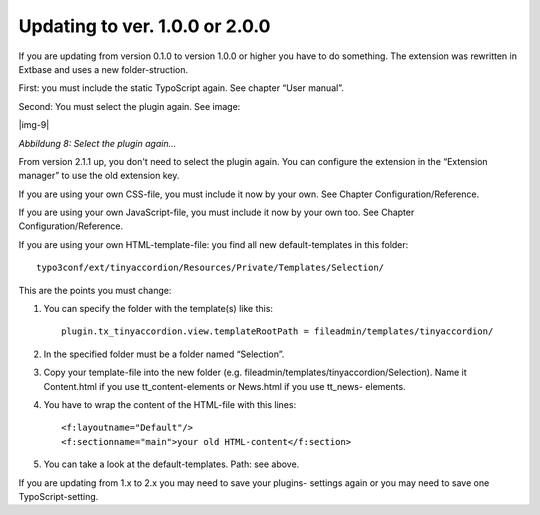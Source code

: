 ﻿.. include:: Images.txt

.. ==================================================
.. FOR YOUR INFORMATION
.. --------------------------------------------------
.. -*- coding: utf-8 -*- with BOM.

.. ==================================================
.. DEFINE SOME TEXTROLES
.. --------------------------------------------------
.. role::   underline
.. role::   typoscript(code)
.. role::   ts(typoscript)
   :class:  typoscript
.. role::   php(code)


Updating to ver. 1.0.0 or 2.0.0
-------------------------------

If you are updating from version 0.1.0 to version 1.0.0 or higher you
have to do something. The extension was rewritten in Extbase and uses
a new folder-struction.

First: you must include the static TypoScript again. See chapter “User
manual”.

Second: You must select the plugin again. See image:

|img-9|

*Abbildung 8: Select the plugin again...*

From version 2.1.1 up, you don't need to select the plugin again. You
can configure the extension in the “Extension manager” to use the old
extension key.

If you are using your own CSS-file, you must include it now by your
own. See Chapter Configuration/Reference.

If you are using your own JavaScript-file, you must include it now by
your own too. See Chapter Configuration/Reference.

If you are using your own HTML-template-file: you find all new
default-templates in this folder::

    typo3conf/ext/tinyaccordion/Resources/Private/Templates/Selection/

This are the points you must change:

#. You can specify the folder with the template(s) like this::

    plugin.tx_tinyaccordion.view.templateRootPath = fileadmin/templates/tinyaccordion/

#. In the specified folder must be a folder named “Selection”.

#. Copy your template-file into the new folder (e.g.
   fileadmin/templates/tinyaccordion/Selection). Name it Content.html if
   you use tt\_content-elements or News.html if you use tt\_news-
   elements.

#. You have to wrap the content of the HTML-file with this
   lines::

   <f:layoutname="Default"/>
   <f:sectionname="main">your old HTML-content</f:section>

#. You can take a look at the default-templates. Path: see above.

If you are updating from 1.x to 2.x you may need to save your plugins-
settings again or you may need to save one TypoScript-setting.
